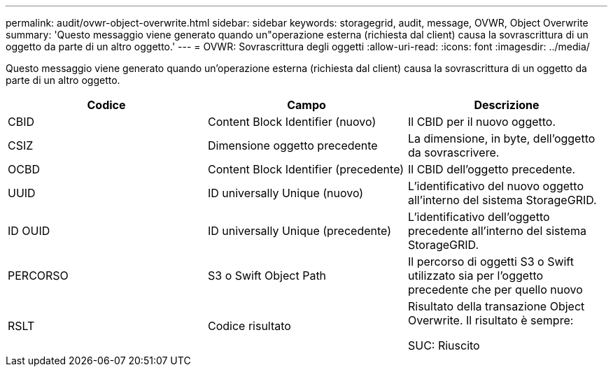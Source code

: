 ---
permalink: audit/ovwr-object-overwrite.html 
sidebar: sidebar 
keywords: storagegrid, audit, message, OVWR, Object Overwrite 
summary: 'Questo messaggio viene generato quando un"operazione esterna (richiesta dal client) causa la sovrascrittura di un oggetto da parte di un altro oggetto.' 
---
= OVWR: Sovrascrittura degli oggetti
:allow-uri-read: 
:icons: font
:imagesdir: ../media/


[role="lead"]
Questo messaggio viene generato quando un'operazione esterna (richiesta dal client) causa la sovrascrittura di un oggetto da parte di un altro oggetto.

|===
| Codice | Campo | Descrizione 


 a| 
CBID
 a| 
Content Block Identifier (nuovo)
 a| 
Il CBID per il nuovo oggetto.



 a| 
CSIZ
 a| 
Dimensione oggetto precedente
 a| 
La dimensione, in byte, dell'oggetto da sovrascrivere.



 a| 
OCBD
 a| 
Content Block Identifier (precedente)
 a| 
Il CBID dell'oggetto precedente.



 a| 
UUID
 a| 
ID universally Unique (nuovo)
 a| 
L'identificativo del nuovo oggetto all'interno del sistema StorageGRID.



 a| 
ID OUID
 a| 
ID universally Unique (precedente)
 a| 
L'identificativo dell'oggetto precedente all'interno del sistema StorageGRID.



 a| 
PERCORSO
 a| 
S3 o Swift Object Path
 a| 
Il percorso di oggetti S3 o Swift utilizzato sia per l'oggetto precedente che per quello nuovo



 a| 
RSLT
 a| 
Codice risultato
 a| 
Risultato della transazione Object Overwrite. Il risultato è sempre:

SUC: Riuscito

|===